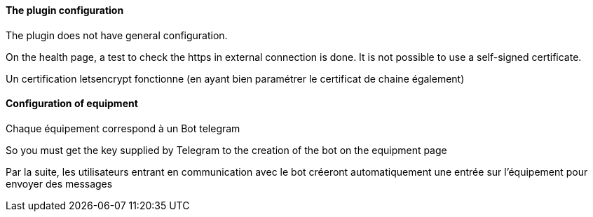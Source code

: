 ==== The plugin configuration

The plugin does not have general configuration.

On the health page, a test to check the https in external connection is done. It is not possible  to use a self-signed certificate.

Un certification letsencrypt fonctionne (en ayant bien paramétrer le certificat de chaine également)

==== Configuration of equipment

Chaque équipement correspond à un Bot telegram

So you must get the key supplied by Telegram to the creation of the bot on the equipment page

Par la suite, les utilisateurs entrant en communication avec le bot créeront automatiquement une entrée sur l'équipement pour envoyer des messages